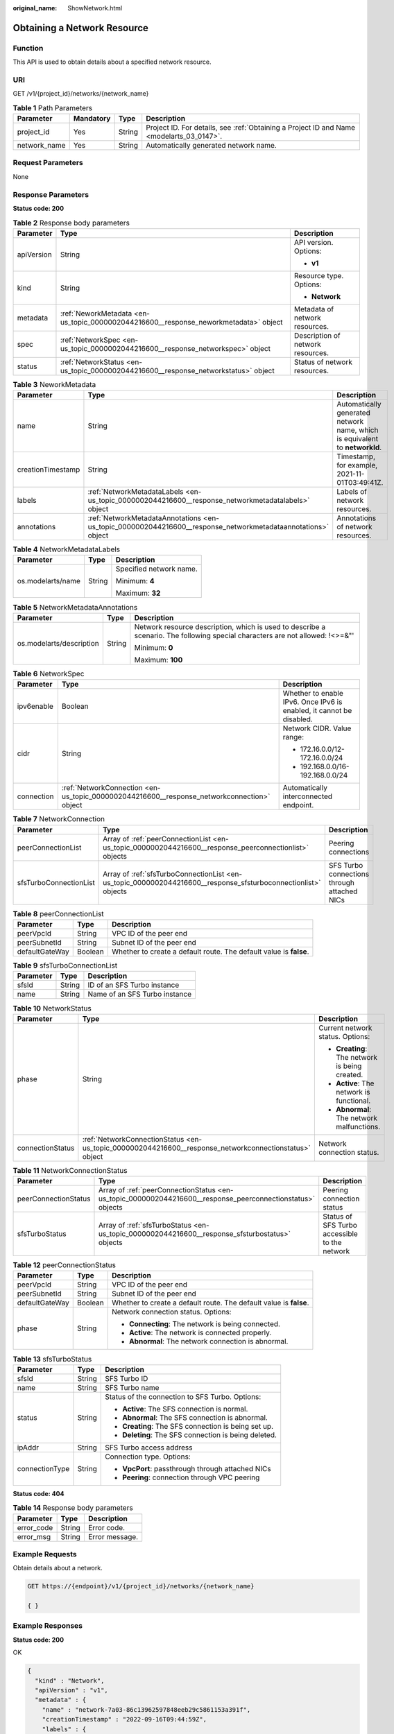:original_name: ShowNetwork.html

.. _ShowNetwork:

Obtaining a Network Resource
============================

Function
--------

This API is used to obtain details about a specified network resource.

URI
---

GET /v1/{project_id}/networks/{network_name}

.. table:: **Table 1** Path Parameters

   +--------------+-----------+--------+------------------------------------------------------------------------------------------+
   | Parameter    | Mandatory | Type   | Description                                                                              |
   +==============+===========+========+==========================================================================================+
   | project_id   | Yes       | String | Project ID. For details, see :ref:`Obtaining a Project ID and Name <modelarts_03_0147>`. |
   +--------------+-----------+--------+------------------------------------------------------------------------------------------+
   | network_name | Yes       | String | Automatically generated network name.                                                    |
   +--------------+-----------+--------+------------------------------------------------------------------------------------------+

Request Parameters
------------------

None

Response Parameters
-------------------

**Status code: 200**

.. table:: **Table 2** Response body parameters

   +-----------------------+--------------------------------------------------------------------------------------+-----------------------------------+
   | Parameter             | Type                                                                                 | Description                       |
   +=======================+======================================================================================+===================================+
   | apiVersion            | String                                                                               | API version. Options:             |
   |                       |                                                                                      |                                   |
   |                       |                                                                                      | -  **v1**                         |
   +-----------------------+--------------------------------------------------------------------------------------+-----------------------------------+
   | kind                  | String                                                                               | Resource type. Options:           |
   |                       |                                                                                      |                                   |
   |                       |                                                                                      | -  **Network**                    |
   +-----------------------+--------------------------------------------------------------------------------------+-----------------------------------+
   | metadata              | :ref:`NeworkMetadata <en-us_topic_0000002044216600__response_neworkmetadata>` object | Metadata of network resources.    |
   +-----------------------+--------------------------------------------------------------------------------------+-----------------------------------+
   | spec                  | :ref:`NetworkSpec <en-us_topic_0000002044216600__response_networkspec>` object       | Description of network resources. |
   +-----------------------+--------------------------------------------------------------------------------------+-----------------------------------+
   | status                | :ref:`NetworkStatus <en-us_topic_0000002044216600__response_networkstatus>` object   | Status of network resources.      |
   +-----------------------+--------------------------------------------------------------------------------------+-----------------------------------+

.. _en-us_topic_0000002044216600__response_neworkmetadata:

.. table:: **Table 3** NeworkMetadata

   +-------------------+--------------------------------------------------------------------------------------------------------------+-----------------------------------------------------------------------------+
   | Parameter         | Type                                                                                                         | Description                                                                 |
   +===================+==============================================================================================================+=============================================================================+
   | name              | String                                                                                                       | Automatically generated network name, which is equivalent to **networkId**. |
   +-------------------+--------------------------------------------------------------------------------------------------------------+-----------------------------------------------------------------------------+
   | creationTimestamp | String                                                                                                       | Timestamp, for example, 2021-11-01T03:49:41Z.                               |
   +-------------------+--------------------------------------------------------------------------------------------------------------+-----------------------------------------------------------------------------+
   | labels            | :ref:`NetworkMetadataLabels <en-us_topic_0000002044216600__response_networkmetadatalabels>` object           | Labels of network resources.                                                |
   +-------------------+--------------------------------------------------------------------------------------------------------------+-----------------------------------------------------------------------------+
   | annotations       | :ref:`NetworkMetadataAnnotations <en-us_topic_0000002044216600__response_networkmetadataannotations>` object | Annotations of network resources.                                           |
   +-------------------+--------------------------------------------------------------------------------------------------------------+-----------------------------------------------------------------------------+

.. _en-us_topic_0000002044216600__response_networkmetadatalabels:

.. table:: **Table 4** NetworkMetadataLabels

   +-----------------------+-----------------------+-------------------------+
   | Parameter             | Type                  | Description             |
   +=======================+=======================+=========================+
   | os.modelarts/name     | String                | Specified network name. |
   |                       |                       |                         |
   |                       |                       | Minimum: **4**          |
   |                       |                       |                         |
   |                       |                       | Maximum: **32**         |
   +-----------------------+-----------------------+-------------------------+

.. _en-us_topic_0000002044216600__response_networkmetadataannotations:

.. table:: **Table 5** NetworkMetadataAnnotations

   +--------------------------+-----------------------+-------------------------------------------------------------------------------------------------------------------------------+
   | Parameter                | Type                  | Description                                                                                                                   |
   +==========================+=======================+===============================================================================================================================+
   | os.modelarts/description | String                | Network resource description, which is used to describe a scenario. The following special characters are not allowed: !<>=&"' |
   |                          |                       |                                                                                                                               |
   |                          |                       | Minimum: **0**                                                                                                                |
   |                          |                       |                                                                                                                               |
   |                          |                       | Maximum: **100**                                                                                                              |
   +--------------------------+-----------------------+-------------------------------------------------------------------------------------------------------------------------------+

.. _en-us_topic_0000002044216600__response_networkspec:

.. table:: **Table 6** NetworkSpec

   +-----------------------+--------------------------------------------------------------------------------------------+----------------------------------------------------------------------+
   | Parameter             | Type                                                                                       | Description                                                          |
   +=======================+============================================================================================+======================================================================+
   | ipv6enable            | Boolean                                                                                    | Whether to enable IPv6. Once IPv6 is enabled, it cannot be disabled. |
   +-----------------------+--------------------------------------------------------------------------------------------+----------------------------------------------------------------------+
   | cidr                  | String                                                                                     | Network CIDR. Value range:                                           |
   |                       |                                                                                            |                                                                      |
   |                       |                                                                                            | -  172.16.0.0/12-172.16.0.0/24                                       |
   |                       |                                                                                            |                                                                      |
   |                       |                                                                                            | -  192.168.0.0/16-192.168.0.0/24                                     |
   +-----------------------+--------------------------------------------------------------------------------------------+----------------------------------------------------------------------+
   | connection            | :ref:`NetworkConnection <en-us_topic_0000002044216600__response_networkconnection>` object | Automatically interconnected endpoint.                               |
   +-----------------------+--------------------------------------------------------------------------------------------+----------------------------------------------------------------------+

.. _en-us_topic_0000002044216600__response_networkconnection:

.. table:: **Table 7** NetworkConnection

   +------------------------+----------------------------------------------------------------------------------------------------------------+---------------------------------------------+
   | Parameter              | Type                                                                                                           | Description                                 |
   +========================+================================================================================================================+=============================================+
   | peerConnectionList     | Array of :ref:`peerConnectionList <en-us_topic_0000002044216600__response_peerconnectionlist>` objects         | Peering connections                         |
   +------------------------+----------------------------------------------------------------------------------------------------------------+---------------------------------------------+
   | sfsTurboConnectionList | Array of :ref:`sfsTurboConnectionList <en-us_topic_0000002044216600__response_sfsturboconnectionlist>` objects | SFS Turbo connections through attached NICs |
   +------------------------+----------------------------------------------------------------------------------------------------------------+---------------------------------------------+

.. _en-us_topic_0000002044216600__response_peerconnectionlist:

.. table:: **Table 8** peerConnectionList

   +----------------+---------+--------------------------------------------------------------------+
   | Parameter      | Type    | Description                                                        |
   +================+=========+====================================================================+
   | peerVpcId      | String  | VPC ID of the peer end                                             |
   +----------------+---------+--------------------------------------------------------------------+
   | peerSubnetId   | String  | Subnet ID of the peer end                                          |
   +----------------+---------+--------------------------------------------------------------------+
   | defaultGateWay | Boolean | Whether to create a default route. The default value is **false**. |
   +----------------+---------+--------------------------------------------------------------------+

.. _en-us_topic_0000002044216600__response_sfsturboconnectionlist:

.. table:: **Table 9** sfsTurboConnectionList

   ========= ====== =============================
   Parameter Type   Description
   ========= ====== =============================
   sfsId     String ID of an SFS Turbo instance
   name      String Name of an SFS Turbo instance
   ========= ====== =============================

.. _en-us_topic_0000002044216600__response_networkstatus:

.. table:: **Table 10** NetworkStatus

   +-----------------------+--------------------------------------------------------------------------------------------------------+------------------------------------------------+
   | Parameter             | Type                                                                                                   | Description                                    |
   +=======================+========================================================================================================+================================================+
   | phase                 | String                                                                                                 | Current network status. Options:               |
   |                       |                                                                                                        |                                                |
   |                       |                                                                                                        | -  **Creating**: The network is being created. |
   |                       |                                                                                                        |                                                |
   |                       |                                                                                                        | -  **Active**: The network is functional.      |
   |                       |                                                                                                        |                                                |
   |                       |                                                                                                        | -  **Abnormal**: The network malfunctions.     |
   +-----------------------+--------------------------------------------------------------------------------------------------------+------------------------------------------------+
   | connectionStatus      | :ref:`NetworkConnectionStatus <en-us_topic_0000002044216600__response_networkconnectionstatus>` object | Network connection status.                     |
   +-----------------------+--------------------------------------------------------------------------------------------------------+------------------------------------------------+

.. _en-us_topic_0000002044216600__response_networkconnectionstatus:

.. table:: **Table 11** NetworkConnectionStatus

   +----------------------+------------------------------------------------------------------------------------------------------------+-----------------------------------------------+
   | Parameter            | Type                                                                                                       | Description                                   |
   +======================+============================================================================================================+===============================================+
   | peerConnectionStatus | Array of :ref:`peerConnectionStatus <en-us_topic_0000002044216600__response_peerconnectionstatus>` objects | Peering connection status                     |
   +----------------------+------------------------------------------------------------------------------------------------------------+-----------------------------------------------+
   | sfsTurboStatus       | Array of :ref:`sfsTurboStatus <en-us_topic_0000002044216600__response_sfsturbostatus>` objects             | Status of SFS Turbo accessible to the network |
   +----------------------+------------------------------------------------------------------------------------------------------------+-----------------------------------------------+

.. _en-us_topic_0000002044216600__response_peerconnectionstatus:

.. table:: **Table 12** peerConnectionStatus

   +-----------------------+-----------------------+--------------------------------------------------------------------+
   | Parameter             | Type                  | Description                                                        |
   +=======================+=======================+====================================================================+
   | peerVpcId             | String                | VPC ID of the peer end                                             |
   +-----------------------+-----------------------+--------------------------------------------------------------------+
   | peerSubnetId          | String                | Subnet ID of the peer end                                          |
   +-----------------------+-----------------------+--------------------------------------------------------------------+
   | defaultGateWay        | Boolean               | Whether to create a default route. The default value is **false**. |
   +-----------------------+-----------------------+--------------------------------------------------------------------+
   | phase                 | String                | Network connection status. Options:                                |
   |                       |                       |                                                                    |
   |                       |                       | -  **Connecting**: The network is being connected.                 |
   |                       |                       |                                                                    |
   |                       |                       | -  **Active**: The network is connected properly.                  |
   |                       |                       |                                                                    |
   |                       |                       | -  **Abnormal**: The network connection is abnormal.               |
   +-----------------------+-----------------------+--------------------------------------------------------------------+

.. _en-us_topic_0000002044216600__response_sfsturbostatus:

.. table:: **Table 13** sfsTurboStatus

   +-----------------------+-----------------------+-------------------------------------------------------+
   | Parameter             | Type                  | Description                                           |
   +=======================+=======================+=======================================================+
   | sfsId                 | String                | SFS Turbo ID                                          |
   +-----------------------+-----------------------+-------------------------------------------------------+
   | name                  | String                | SFS Turbo name                                        |
   +-----------------------+-----------------------+-------------------------------------------------------+
   | status                | String                | Status of the connection to SFS Turbo. Options:       |
   |                       |                       |                                                       |
   |                       |                       | -  **Active**: The SFS connection is normal.          |
   |                       |                       |                                                       |
   |                       |                       | -  **Abnormal**: The SFS connection is abnormal.      |
   |                       |                       |                                                       |
   |                       |                       | -  **Creating**: The SFS connection is being set up.  |
   |                       |                       |                                                       |
   |                       |                       | -  **Deleting**: The SFS connection is being deleted. |
   +-----------------------+-----------------------+-------------------------------------------------------+
   | ipAddr                | String                | SFS Turbo access address                              |
   +-----------------------+-----------------------+-------------------------------------------------------+
   | connectionType        | String                | Connection type. Options:                             |
   |                       |                       |                                                       |
   |                       |                       | -  **VpcPort**: passthrough through attached NICs     |
   |                       |                       |                                                       |
   |                       |                       | -  **Peering**: connection through VPC peering        |
   +-----------------------+-----------------------+-------------------------------------------------------+

**Status code: 404**

.. table:: **Table 14** Response body parameters

   ========== ====== ==============
   Parameter  Type   Description
   ========== ====== ==============
   error_code String Error code.
   error_msg  String Error message.
   ========== ====== ==============

Example Requests
----------------

Obtain details about a network.

.. code-block:: text

   GET https://{endpoint}/v1/{project_id}/networks/{network_name}

   { }

Example Responses
-----------------

**Status code: 200**

OK

.. code-block::

   {
     "kind" : "Network",
     "apiVersion" : "v1",
     "metadata" : {
       "name" : "network-7a03-86c13962597848eeb29c5861153a391f",
       "creationTimestamp" : "2022-09-16T09:44:59Z",
       "labels" : {
         "os.modelarts/name" : "network-7a03"
       },
       "annotations" : { }
     },
     "spec" : {
       "cidr" : "192.168.128.0/17",
       "connection" : { }
     },
     "status" : {
       "phase" : "Active",
       "connectionStatus" : { }
     }
   }

**Status code: 404**

Not found.

.. code-block::

   {
     "error_code" : "ModelArts.50025001",
     "error_msg" : "Network not exist."
   }

Status Codes
------------

=========== ===========
Status Code Description
=========== ===========
200         OK
404         Not found.
=========== ===========

Error Codes
-----------

See :ref:`Error Codes <modelarts_03_0095>`.
